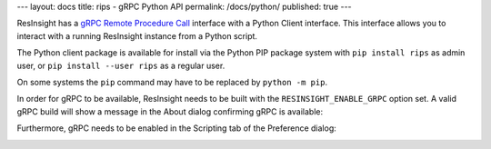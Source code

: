 ---
layout: docs
title: rips - gRPC Python API 
permalink: /docs/python/
published: true
---

ResInsight has a `gRPC Remote Procedure Call <https://www.grpc.io/>`_ interface with a Python Client interface. This interface allows you to interact with a running ResInsight instance from a Python script.

The Python client package is available for install via the Python PIP package system with ``pip install rips`` as admin user, or ``pip install --user rips`` as a regular user.

On some systems the ``pip`` command may have to be replaced by ``python -m pip``.

In order for gRPC to be available, ResInsight needs to be built with the ``RESINSIGHT_ENABLE_GRPC`` option set. A valid gRPC build will show a message in the About dialog confirming gRPC is available:

.. image:: ../images/AboutGrpc.png

Furthermore, gRPC needs to be enabled in the Scripting tab of the Preference dialog:

.. image:: ../images/PrefGrpc.png

